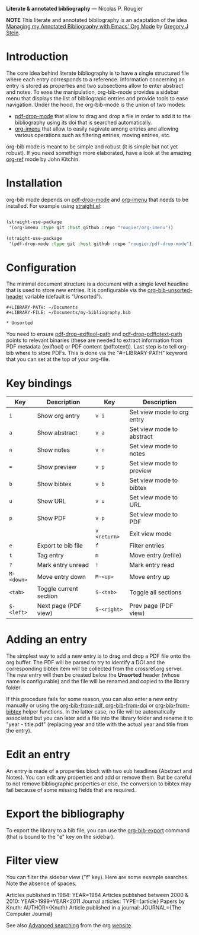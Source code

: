 *Literate & annotated bibliography* — Nicolas P. Rougier

[[./bibliography.png]]

*NOTE* This literate and annotated bibliography is an adaptation of the idea 
[[http://cachestocaches.com/2020/3/org-mode-annotated-bibliography/][Managing my Annotated Bibliography with Emacs' Org Mode]] by [[http://gjstein.com/][Gregory J Stein]].


* Introduction

The core idea behind literate bibliography is to have a single structured file where each entry corresponds to a reference. Information concerning an entry is stored as properties and two subsections allow to enter abstract and notes. To ease the manipulation, org-bib-mode provides a sidebar menu that displays the list of bibliograpic entries and provide tools to ease navigation. Under the hood, the org-bib-mode is the union of two  modes:

- [[https://github.com/rougier/pdf-drop-mode][pdf-drop-mode]] that allow to drag and drop a file in order to add it to the bibliography using its doi that is searched automatically.
- [[https://github.com/rougier/org-imenu/][org-imenu]] that allow to easily nagivate among entries and allowing various operations such as filtering entries, moving entries, etc.

org-bib mode is meant to be simple and robust (it is simple but not yet robust). If you need somethign more elaborated, have a look at the
amazing [[https://github.com/jkitchin/org-ref][org-ref]] mode by John Kitchin.

* Installation

org-bib mode depends on [[https://github.com/rougier/pdf-drop-mode][pdf-drop-mode]] and [[https://github.com/rougier/org-imenu/][org-imenu]] that needs to be installed. For example using [[https://github.com/radian-software/straight.el][straight.el]]:

#+begin_src emacs-lisp

(straight-use-package
 '(org-imenu :type git :host github :repo "rougier/org-imenu"))

(straight-use-package
 '(pdf-drop-mode :type git :host github :repo "rougier/pdf-drop-mode"))

#+end_src

* Configuration

The minimal document structure is a document with a single level headline that is used to store new entries. It is configurable via the [[help:org-bib-unsorted-header][org-bib-unsorted-header]] variable (default is "Unsorted").

#+begin_example
  #+LIBRARY-PATH: ~/Documents
  #+LIBRARY-FILE: ~/Documents/my-bibliography.bib
  
  * Unsorted
#+end_example

You need to ensure [[help:pdf-drop-exitftool-path][pdf-drop-exiftool-path]] and [[help:org-drop-pdttotext-path][pdf-drop-pdftotext-path]] points
to relevant binaries (these are needed to extract information from PDF
metadata (exiftool) or PDF content (pdftotext)). Last step is to tell org-bib
where to store PDFs. This is done via the "#+LIBRARY-PATH" keyword that you
can set at the top of your org-file.

* Key bindings

| Key      | Description            | Key        | Description                |
|----------+------------------------+------------+----------------------------|
| =i=        | Show org entry         | =v i=        | Set view mode to org entry |
| =a=        | Show abstract          | =v a=        | Set view mode to abstract  |
| =n=        | Show notes             | =v n=        | Set view mode to notes     |
| ~=~        | Show preview           | =v p=        | Set view mode to preview   |
| =b=        | Show bibtex            | =v b=        | Set view mode to bibtex    |
| =u=        | Show URL               | =v u=        | Set view mode to URL       |
| =p=        | Show PDF               | =v p=        | Set view mode to PDF       |
|          |                        | =v <return>= | Exit view mode             |
| =e=        | Export to bib file     | =f=          | Filter entries             |
| =t=        | Tag entry              | =m=          | Move entry (refile)        |
| =?=        | Mark entry unread      | =!=          | Mark entry read            |
| =M-<down>= | Move entry down        | =M-<up>=     | Move entry up              |
| =<tab>=    | Toggle current section | =S-<tab>=    | Toggle all sections        |
| =S-<left>= | Next page (PDF view)   | =S-<right>=  | Prev page (PDF view)       |
  

* *Adding an entry*

The simplest way to add a new entry is to drag and drop a PDF file onto the org buffer. The PDF will be parsed to try to identify a DOI and the corresponding bibtex item will be collected from the crossref.org server. The new entry will then be created below the *Unsorted* header (whose name is configurable) and the file will be renamed and copied to the library folder.

If this procedure fails for some reason, you can also enter a new entry manually or using the [[help:org-bib-new-from-pdf][org-bib-from-pdf, ]][[help:org-bib-new-from-doi][org-bib-from-doi]] or [[help:org-bib-new-from-bibtex][org-bib-from-bibtex]] helper functions. In the latter case, no file will be automatically associated but you can later add a file into the library folder and rename it to "year - title.pdf" (replacing year and title with the actual year and title from the entry).

* Edit an entry

An entry is made of a properties block with two sub headlines (Abstract and Notes). You can edit any properties and add or remove them. But be careful to not remove bibliographic properties or else, the conversion to bibtex may fail because of some missing fields that are required.

* *Export the bibliography*

To export the library to a bib file, you can use the [[help:org-bib-export][org-bib-export]] command (that is bound to the "e" key on the sidebar).

* Filter view

You can filter the sidebar view ("f" key). Here are some example searches.
Note the absence of spaces.

Articles published in 1984:             YEAR=1984
Articles published between 2000 & 2010: YEAR>1999+YEAR<2011
Journal articles:                       TYPE={article}
Papers by Knuth:                        AUTHOR={Knuth}
Article published in a journal:         JOURNAL={The Computer Journal}

See also [[https://orgmode.org/worg/org-tutorials/advanced-searching.html][Advanced searching]] from the org [[https://orgmode.org/][website]].
